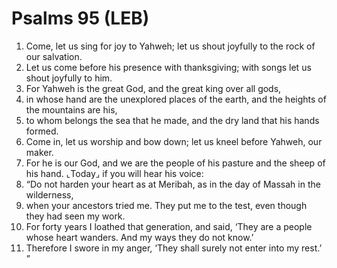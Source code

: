 * Psalms 95 (LEB)
:PROPERTIES:
:ID: LEB/19-PSA095
:END:

1. Come, let us sing for joy to Yahweh; let us shout joyfully to the rock of our salvation.
2. Let us come before his presence with thanksgiving; with songs let us shout joyfully to him.
3. For Yahweh is the great God, and the great king over all gods,
4. in whose hand are the unexplored places of the earth, and the heights of the mountains are his,
5. to whom belongs the sea that he made, and the dry land that his hands formed.
6. Come in, let us worship and bow down; let us kneel before Yahweh, our maker.
7. For he is our God, and we are the people of his pasture and the sheep of his hand. ⌞Today⌟ if you will hear his voice:
8. “Do not harden your heart as at Meribah, as in the day of Massah in the wilderness,
9. when your ancestors tried me. They put me to the test, even though they had seen my work.
10. For forty years I loathed that generation, and said, ‘They are a people whose heart wanders. And my ways they do not know.’
11. Therefore I swore in my anger, ‘They shall surely not enter into my rest.’ ”
